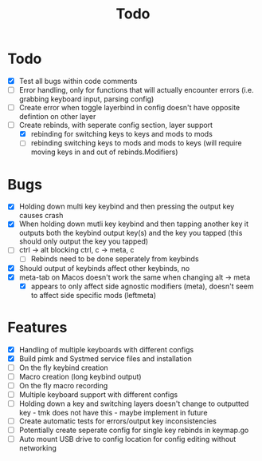 #+TITLE: Todo

* Todo
- [X] Test all bugs within code comments
- [ ] Error handling, only for functions that will actually encounter errors (i.e. grabbing keyboard input, parsing config)
- [ ] Create error when toggle layerbind in config doesn't have opposite defintion on other layer
- [-] Create rebinds, with seperate config section, layer support
  - [X] rebinding for switching keys to keys and mods to mods
  - [ ] rebinding switching keys to mods and mods to keys (will require moving keys in and out of rebinds.Modifiers)

* Bugs
- [X] Holding down multi key keybind and then pressing the output key causes crash
- [X] When holding down mutli key keybind and then tapping another key it outputs both the keybind output key(s) and the key you tapped (this should only output the key you tapped)
- [ ] ctrl -> alt blocking ctrl, c -> meta, c
  - [ ] Rebinds need to be done seperately from keybinds
- [X] Should output of keybinds affect other keybinds, no
- [X] meta-tab on Macos doesn't work the same when changing alt -> meta
  - [X] appears to only affect side agnostic modifiers (meta), doesn't seem to affect side specific mods (leftmeta)

* Features
- [X] Handling of multiple keyboards with different configs
- [X] Build pimk and Systmed service files and installation
- [ ] On the fly keybind creation
- [ ] Macro creation (long keybind output)
- [ ] On the fly macro recording
- [ ] Multiple keyboard support with different configs
- [ ] Holding down a key and switching layers doesn't change to outputted key - tmk does not have this - maybe implement in future
- [ ] Create automatic tests for errors/output key inconsistencies
- [ ] Potentially create seperate config for single key rebinds in keymap.go
- [ ] Auto mount USB drive to config location for config editing without networking
